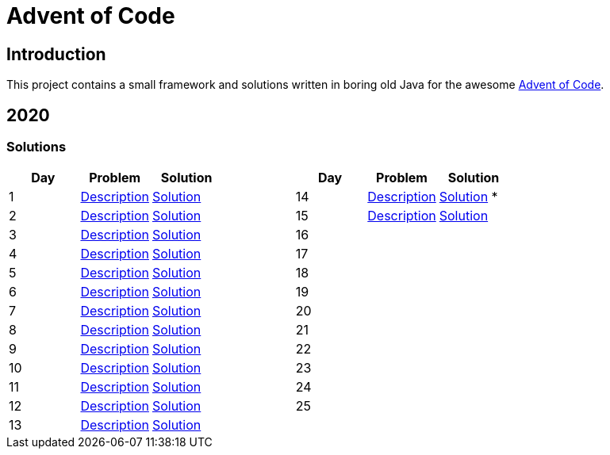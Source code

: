 = Advent of Code

== Introduction

This project contains a small framework and solutions written in boring old Java for the awesome https://adventofcode.com/[Advent of Code].

== 2020

=== Solutions

[cols="7*", options="header"]
|===
|Day |Problem |Solution | |Day |Problem |Solution

|1 |https://adventofcode.com/2020/day/1[Description] |link:solutions/src/main/java/org/geekden/advent/solution/y2020/d01/Solution.java[Solution]
.14+h||14|https://adventofcode.com/2020/day/14[Description] |link:solutions/src/main/java/org/geekden/advent/solution/y2020/d14/Solution.java[Solution] *
|2 |https://adventofcode.com/2020/day/2[Description] |link:solutions/src/main/java/org/geekden/advent/solution/y2020/d02/Solution.java[Solution]
|15|https://adventofcode.com/2020/day/15[Description] |link:solutions/src/main/java/org/geekden/advent/solution/y2020/d15/Solution.java[Solution]
|3 |https://adventofcode.com/2020/day/3[Description] |link:solutions/src/main/java/org/geekden/advent/solution/y2020/d03/Solution.java[Solution]
|16||
|4 |https://adventofcode.com/2020/day/4[Description] |link:solutions/src/main/java/org/geekden/advent/solution/y2020/d04/Solution.java[Solution]
|17||
|5 |https://adventofcode.com/2020/day/5[Description] |link:solutions/src/main/java/org/geekden/advent/solution/y2020/d05/Solution.java[Solution]
|18||
|6 |https://adventofcode.com/2020/day/6[Description] |link:solutions/src/main/java/org/geekden/advent/solution/y2020/d06/Solution.java[Solution]
|19||
|7 |https://adventofcode.com/2020/day/7[Description] |link:solutions/src/main/java/org/geekden/advent/solution/y2020/d07/Solution.java[Solution]
|20||
|8 |https://adventofcode.com/2020/day/8[Description] |link:solutions/src/main/java/org/geekden/advent/solution/y2020/d08/Solution.java[Solution]
|21||
|9 |https://adventofcode.com/2020/day/9[Description] |link:solutions/src/main/java/org/geekden/advent/solution/y2020/d09/Solution.java[Solution]
|22||
|10|https://adventofcode.com/2020/day/10[Description] |link:solutions/src/main/java/org/geekden/advent/solution/y2020/d10/Solution.java[Solution]
|23||
|11|https://adventofcode.com/2020/day/11[Description] |link:solutions/src/main/java/org/geekden/advent/solution/y2020/d11/Solution.java[Solution]
|24||
|12|https://adventofcode.com/2020/day/12[Description] |link:solutions/src/main/java/org/geekden/advent/solution/y2020/d12/Solution.java[Solution]
|25||
|13|https://adventofcode.com/2020/day/13[Description] |link:solutions/src/main/java/org/geekden/advent/solution/y2020/d13/Solution.java[Solution]
||||
|===


